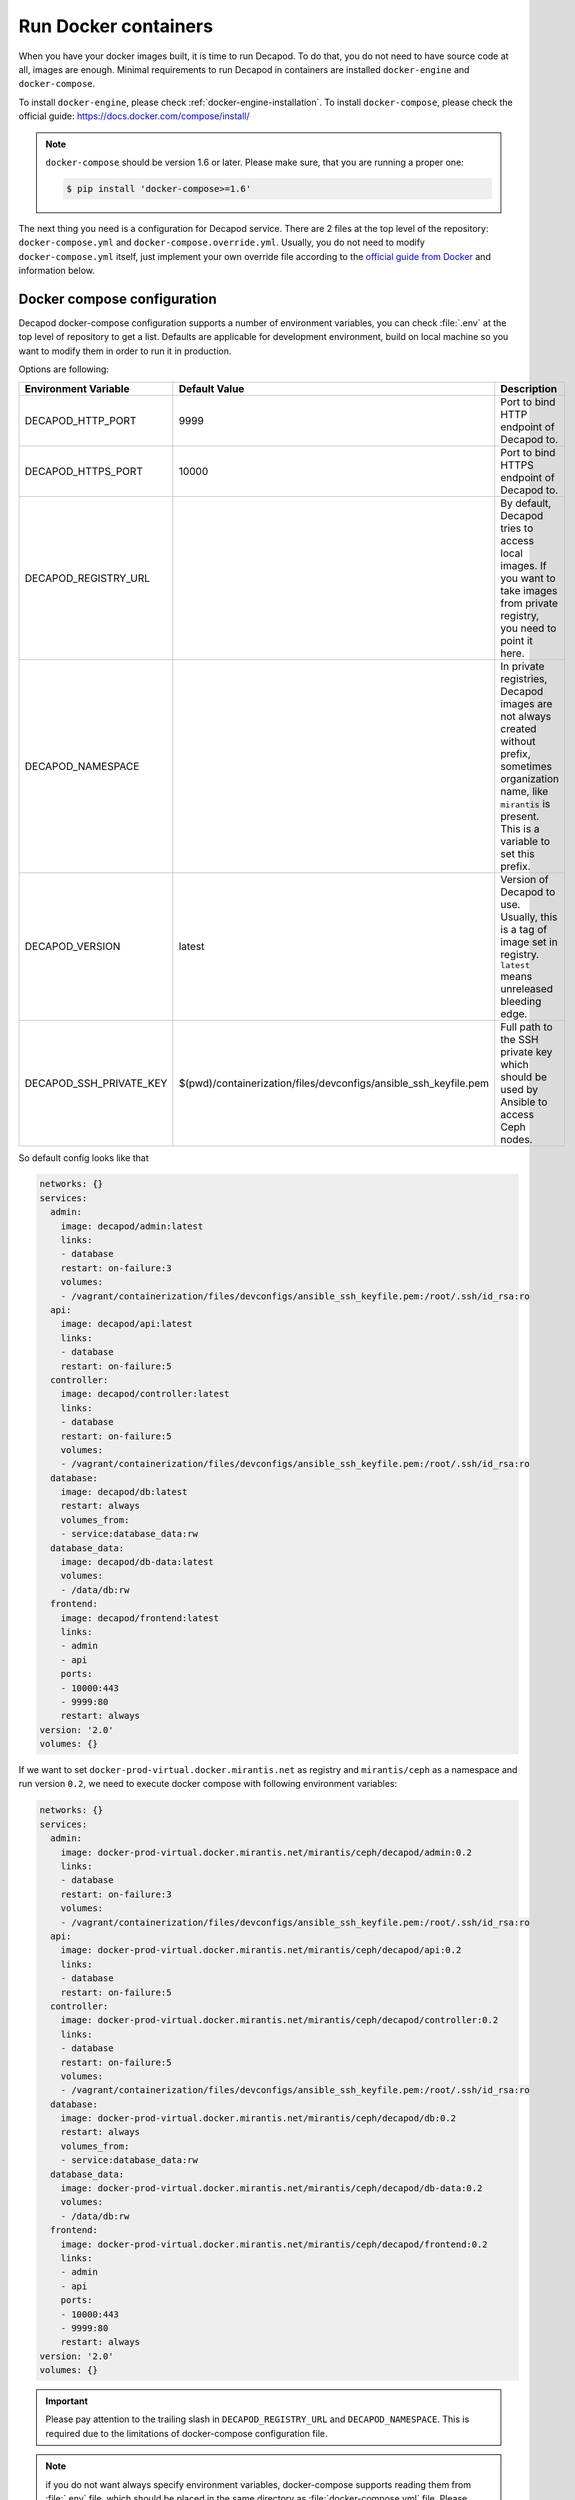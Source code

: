 Run Docker containers
=====================

When you have your docker images built, it is time to run Decapod.
To do that, you do not need to have source code at all, images are
enough. Minimal requirements to run Decapod in containers are installed
``docker-engine`` and ``docker-compose``.


To install ``docker-engine``, please check
:ref:`docker-engine-installation`. To install ``docker-compose``, please
check the official guide: https://docs.docker.com/compose/install/

.. note::

    ``docker-compose`` should be version 1.6 or later. Please make sure,
    that you are running a proper one:

    .. code-block:: bash

        $ pip install 'docker-compose>=1.6'

.. The next thing you need, is configuration for ``docker-compose``.
.. It is placed in the top level of the source code repository as
.. ``docker-compose.yml``. Place it in any place you like. After that, run it
.. as follows

.. .. code-block:: bash

..     $ docker-compose up

.. This will start the service. Docker-compose will use 2 socket
.. binds: ``0.0.0.0:9999`` and ``0.0.0.0:10000``. Port ``9999`` is
.. *HTTP* endpoint, *10000* - HTTPS. Assuming, that your Decapod
.. production machine uses IP ``10.10.0.2``, you may access UI with
.. ``http://10.10.0.2:9999`` or ``https://10.10.0.2:10000``.

The next thing you need is a configuration for Decapod service. There
are 2 files at the top level of the repository: ``docker-compose.yml``
and ``docker-compose.override.yml``. Usually, you do not need
to modify ``docker-compose.yml`` itself, just implement your
own override file according to the `official guide from Docker
<https://docs.docker.com/compose/extends/>`_ and information below.


Docker compose configuration
----------------------------

Decapod docker-compose configuration supports a number of environment
variables, you can check :file:`.env` at the top level of repository
to get a list. Defaults are applicable for development environment,
build on local machine so you want to modify them in order to run it in
production.

Options are following:

+-------------------------+------------------------------------------------------------------+--------------------------------------------------------+
| Environment Variable    | Default Value                                                    | Description                                            |
+=========================+==================================================================+========================================================+
| DECAPOD_HTTP_PORT       | 9999                                                             | Port to bind HTTP endpoint of Decapod to.              |
+-------------------------+------------------------------------------------------------------+--------------------------------------------------------+
| DECAPOD_HTTPS_PORT      | 10000                                                            | Port to bind HTTPS endpoint of Decapod to.             |
+-------------------------+------------------------------------------------------------------+--------------------------------------------------------+
| DECAPOD_REGISTRY_URL    |                                                                  | By default, Decapod tries to access local images.      |
|                         |                                                                  | If you want to take images from private registry,      |
|                         |                                                                  | you need to point it here.                             |
+-------------------------+------------------------------------------------------------------+--------------------------------------------------------+
| DECAPOD_NAMESPACE       |                                                                  | In private registries, Decapod images are not          |
|                         |                                                                  | always created without prefix, sometimes organization  |
|                         |                                                                  | name, like ``mirantis`` is present. This is a variable |
|                         |                                                                  | to set this prefix.                                    |
+-------------------------+------------------------------------------------------------------+--------------------------------------------------------+
| DECAPOD_VERSION         | latest                                                           | Version of Decapod to use. Usually, this is a tag      |
|                         |                                                                  | of image set in registry. ``latest`` means unreleased  |
|                         |                                                                  | bleeding edge.                                         |
+-------------------------+------------------------------------------------------------------+--------------------------------------------------------+
| DECAPOD_SSH_PRIVATE_KEY | $(pwd)/containerization/files/devconfigs/ansible_ssh_keyfile.pem | Full path to the SSH private key which should be used  |
|                         |                                                                  | by Ansible to access Ceph nodes.                       |
+-------------------------+------------------------------------------------------------------+--------------------------------------------------------+

So default config looks like that

.. code-block:: yaml

  networks: {}
  services:
    admin:
      image: decapod/admin:latest
      links:
      - database
      restart: on-failure:3
      volumes:
      - /vagrant/containerization/files/devconfigs/ansible_ssh_keyfile.pem:/root/.ssh/id_rsa:ro
    api:
      image: decapod/api:latest
      links:
      - database
      restart: on-failure:5
    controller:
      image: decapod/controller:latest
      links:
      - database
      restart: on-failure:5
      volumes:
      - /vagrant/containerization/files/devconfigs/ansible_ssh_keyfile.pem:/root/.ssh/id_rsa:ro
    database:
      image: decapod/db:latest
      restart: always
      volumes_from:
      - service:database_data:rw
    database_data:
      image: decapod/db-data:latest
      volumes:
      - /data/db:rw
    frontend:
      image: decapod/frontend:latest
      links:
      - admin
      - api
      ports:
      - 10000:443
      - 9999:80
      restart: always
  version: '2.0'
  volumes: {}


If we want to set ``docker-prod-virtual.docker.mirantis.net`` as
registry and ``mirantis/ceph`` as a namespace and run version ``0.2``,
we need to execute docker compose with following environment variables:

.. code-block:: bash

  networks: {}
  services:
    admin:
      image: docker-prod-virtual.docker.mirantis.net/mirantis/ceph/decapod/admin:0.2
      links:
      - database
      restart: on-failure:3
      volumes:
      - /vagrant/containerization/files/devconfigs/ansible_ssh_keyfile.pem:/root/.ssh/id_rsa:ro
    api:
      image: docker-prod-virtual.docker.mirantis.net/mirantis/ceph/decapod/api:0.2
      links:
      - database
      restart: on-failure:5
    controller:
      image: docker-prod-virtual.docker.mirantis.net/mirantis/ceph/decapod/controller:0.2
      links:
      - database
      restart: on-failure:5
      volumes:
      - /vagrant/containerization/files/devconfigs/ansible_ssh_keyfile.pem:/root/.ssh/id_rsa:ro
    database:
      image: docker-prod-virtual.docker.mirantis.net/mirantis/ceph/decapod/db:0.2
      restart: always
      volumes_from:
      - service:database_data:rw
    database_data:
      image: docker-prod-virtual.docker.mirantis.net/mirantis/ceph/decapod/db-data:0.2
      volumes:
      - /data/db:rw
    frontend:
      image: docker-prod-virtual.docker.mirantis.net/mirantis/ceph/decapod/frontend:0.2
      links:
      - admin
      - api
      ports:
      - 10000:443
      - 9999:80
      restart: always
  version: '2.0'
  volumes: {}

.. important::

    Please pay attention to the trailing slash in
    ``DECAPOD_REGISTRY_URL`` and ``DECAPOD_NAMESPACE``. This is required
    due to the limitations of docker-compose configuration file.

.. note::

    if you do not want always specify environment variables,
    docker-compose supports reading them from :file:`.env`
    file, which should be placed in the same directory as
    :file:`docker-compose.yml` file. Please check `official docs
    <https://docs.docker.com/compose/environment-variables/#/the-env-file>`_
    on that topic.

Example. Let's assume that we want to use default Mirantis registry for
Decapod and use bleeding edge. Our private ssh key for Ansible is placed
in :file:`/keys/ansible_ssh_keyfile.pem`. Also, we want to have Decapod
on 80 for HTTP and 443 for HTTPS.

We can create :file:`.env` file like

::

  DECAPOD_NAMESPACE=mirantis/ceph/
  DECAPOD_REGISTRY_URL=docker-prod-virtual.docker.mirantis.net/
  DECAPOD_VERSION=latest
  DOCKER_HTTP_PORT=80
  DOCKER_HTTPS_PORT=443
  DOCKER_SSH_PRIVATE_KEY=/keys/ansible_ssh_keyfile.pem

or use real environment variables:

.. code-block:: bash

  $ export DECAPOD_NAMESPACE=mirantis/ceph/
  $ export DECAPOD_REGISTRY_URL=docker-prod-virtual.docker.mirantis.net/
  $ export DECAPOD_VERSION=latest
  $ export DOCKER_HTTP_PORT=80
  $ export DOCKER_HTTPS_PORT=443
  $ export DOCKER_SSH_PRIVATE_KEY=/keys/ansible_ssh_keyfile.pem
  $ docker-compose config
  networks: {}
  services:
    api:
      image: docker-prod-virtual.docker.mirantis.net/mirantis/ceph/decapod/api:latest
      links:
      - database
      restart: on-failure:5
    controller:
      image: docker-prod-virtual.docker.mirantis.net/mirantis/ceph/decapod/controller:latest
      links:
      - database
      restart: on-failure:5
      volumes:
      - /keys/ansible_ssh_keyfile.pem:/root/.ssh/id_rsa:ro
    admin:
      links:
      - database
      restart: on-failure:5
      volumes:
      - /keys/ansible_ssh_keyfile.pem:/root/.ssh/id_rsa:ro
    database:
      image: docker-prod-virtual.docker.mirantis.net/mirantis/ceph/decapod/db:latest
      restart: always
      volumes_from:
      - service:database_data:rw
    database_data:
      image: docker-prod-virtual.docker.mirantis.net/mirantis/ceph/decapod/db-data:latest
      volumes:
      - /data/db:rw
    frontend:
      image: docker-prod-virtual.docker.mirantis.net/mirantis/ceph/decapod/frontend:latest
      links:
      - api
      - cron
      ports:
      - 443:443
      - 80:80
      restart: always
  version: '2.0'
  volumes: {}


Decapod Configuration
---------------------

Decapod supports a number of configuration files you may want to
propagate into container. Here is the list:

**ansible_ssh_keyfile.pem**
    SSH private key which should be used by Ansible to connect to Ceph nodes.

**ssl.key**
    Private key for SSL/TLS certificate which should be used by web UI.

**ssl.crt**
    Signed certificate for SSL/TLS which should be used by web UI.

**ssl-dhparam.pem**
    Diffie-Hellman ephemeral parameters for SSL/TLS. This enables
    perfect-forward secrecy for secured connection.

**config.yaml**
    Configuration file for Decapod.

**mongodb.pem**
    SSL/TLS pair of certificate and key, concatenated in one file.
    Required to use secured connection by MongoDB.

To specify your own files, not default ones, please use
:file:`docker-compose.override.yml` file. `Check official docs
<https://docs.docker.com/compose/extends/#/multiple-compose-files>`_ on
docker-compose for details. Example of such file is placed in top level
of repository.

.. code-block:: yaml

  ---
  version: "2"

  services:
    database:
      volumes:
        # SSL certificate for MongoDB
        - ./containerization/files/devconfigs/mongodb-ca.crt:/certs/mongodb-ca.crt:ro
        # SSL keys for MongoDB
        - ./containerization/files/devconfigs/mongodb.pem:/certs/mongodb.pem:ro

    api:
      volumes:
        - ./containerization/files/devconfigs/config.yaml:/etc/decapod/config.yaml:ro

    controller:
      volumes:
        - ./containerization/files/devconfigs/config.yaml:/etc/decapod/config.yaml:ro
        - /keys/ansible_ssh_keyfile.pem:/root/.ssh/id_rsa:ro

    cron:
      volumes:
        - ./containerization/files/devconfigs/config.yaml:/etc/decapod/config.yaml:ro

In that case, docker-compose will use following merged config:

.. code-block:: yaml

  networks: {}
  services:
    api:
      image: docker-prod-virtual.docker.mirantis.net/mirantis/ceph/decapod/api:latest
      links:
      - database
      restart: on-failure:5
      volumes:
      - /vagrant/containerization/files/devconfigs/config.yaml:/etc/decapod/config.yaml:ro
    controller:
      image: docker-prod-virtual.docker.mirantis.net/mirantis/ceph/decapod/controller:latest
      links:
      - database
      restart: on-failure:5
      volumes:
      - /vagrant/containerization/files/devconfigs/config.yaml:/etc/decapod/config.yaml:ro
      - /keys/ansible_ssh_keyfile.pem:/root/.ssh/id_rsa:ro
    cron:
      image: docker-prod-virtual.docker.mirantis.net/mirantis/ceph/decapod/cron:latest
      links:
      - database
      restart: on-failure:3
      volumes:
      - /vagrant/containerization/files/devconfigs/config.yaml:/etc/decapod/config.yaml:ro
    database:
      image: docker-prod-virtual.docker.mirantis.net/mirantis/ceph/decapod/db:latest
      restart: always
      volumes:
      - /vagrant/containerization/files/devconfigs/mongodb-ca.crt:/certs/mongodb-ca.crt:ro
      - /vagrant/containerization/files/devconfigs/mongodb.pem:/certs/mongodb.pem:ro
      volumes_from:
      - service:database_data:rw
    database_data:
      image: docker-prod-virtual.docker.mirantis.net/mirantis/ceph/decapod/db-data:latest
      volumes:
      - /data/db:rw
    frontend:
      image: docker-prod-virtual.docker.mirantis.net/mirantis/ceph/decapod/frontend:latest
      links:
      - api
      - cron
      ports:
      - 443:443
      - 80:80
      restart: always
  version: '2.0'
  volumes: {}


.. note::

   If you've modified config, you need to provide it for ``api``,
   ``controller`` and ``cron`` services. There is no way how to define
   it for all services in docker-compose config version 2.

Please find the meaning of mentioned files below.


SSH private keys
++++++++++++++++

.. warning::

    Secrecy of the key is on you. Please keep it private.


Decapod uses Ansible to configure remote machines, Ansible uses
SSH to connect to remote machines. Therefore, it is required to
propagate SSH private key to Decapod. If you don’t have a prepared
SSH private key, you may generate a new one using the following guide:
https://confluence.atlassian.com/bitbucketserver/creating-ssh-keys-776639788.html

After you generate a new one, copy it to the top level of the source
code repository. It has to have name: ``ansible_ssh_keyfile.pem``. The
format of the file is PEM [#PEM]_.


SSL certificate
+++++++++++++++


.. warning::

    Secrecy of the key if on you. Please keep it private. Please do not
    use self-signed certificates for production installation.

SSL certificate should have 3 parts: private key for certificate, signed
certificate and Diffie-Hellman ephemeral parameters.

If you have no such certificates, you may generate
new ones using the following instructions:

* https://www.digitalocean.com/community/tutorials/openssl-essentials-working-with-ssl-certificates-private-keys-and-csrs
* https://raymii.org/s/tutorials/Strong_SSL_Security_On_nginx.html#Forward_Secrecy_&_Diffie_Hellman_Ephemeral_Parameters

All SSL keys should be in PEM [#PEM]_ format.

Please put SSL files in the top level of your source code repository:

* *Private key* should be placed as ``ssl.key``;
* *Signed certificate* should be placed as ``ssl.crt``;
* *Diffie-Hellman parameters* should be placed as ``ssl-dhparam.pem``.



Configuration
+++++++++++++

Configuration for Decapod is done in YAML [#YAML]_ format. Please check
the example in ``containerization/files/devconfigs/config.yaml``.



MongoDB secured connection
++++++++++++++++++++++++++

To allow SSL/TLS for MongoDB connection, you have to have
generated private key and certificate. Mongo allows to use
unified PEM file which contains both items. To get information
on generation of such file, please refer official documentation:
https://docs.mongodb.com/manual/tutorial/configure-ssl/#pem-file


To allow SSL/TLS on client side, please be sure that config file has
``?ssl=true`` parameter in URI. For example, ``mongodb://database:27017/db``
won’t use secured connection, but ``mongodb://database:27017/db?ssl=true``
will.



MongoDB authorization/authentication
++++++++++++++++++++++++++++++++++++

.. note::

    By default, containers will have no information about users and their
    passwords.

To use db authentication, please follow the official guide or
a community checklist:

* https://docs.mongodb.com/manual/core/security-users/
* https://gist.github.com/leommoore/f977860d22dfb2860fc2
* https://hub.docker.com/_/mongo/

After you have a MongoDB running with the required authentication,
please make sure that user/password pair is set in config file. URI
should look like ``mongodb://user:password@database:27017/db?ssl=true``.


Running docker-compose
----------------------

After you've done with preparation, you can run services with following
command:

::

  $ docker-compose up

or, if you want to daemonize process

::

  $ docker-compose up -d

If you want to stop detached process:

::

  $ docker-compose down

Please check `official guide
<https://docs.docker.com/compose/reference/overview/>`_ on
docker-compose for details.


Running Migration
-----------------

If you run Decapod first time or upgrade from previous version, it is
required to apply migrations. Migrations are the similar as migrations
(an in most cases, they are simple DB migrations).

Migration running is idempotent operation and you are free to execute it
safely any time. If some migration was applied, Decapod won't reapply it
again.

On the first boot migrations are required to get root user. Otherwise,
Decapod will start with empty database and it won't be possible to
perform any operations within.

To run migrations, please execute :program:`decapod-admin` CLI tool from
admin service

::

  $ docker-compose exec admin decapod-admin migration apply
  2017-02-06 11:11:48 [DEBUG   ] (        lock.py:118 ): Lock applying_migrations was acquire by locker 76eef103-0878-42c2-9727-b9e83e52db47
  2017-02-06 11:11:48 [DEBUG   ] (        lock.py:183 ): Prolong thread for locker applying_migrations of lock 76eef103-0878-42c2-9727-b9e83e52db47 has been started. Thread MongoLock prolonger 76eef103-0878-42c2-9727-b9e83e52db47 for applying_migrations, ident 140167584413440
  2017-02-06 11:11:48 [INFO    ] (   migration.py:123 ): Run migration 0000_index_models.py
  2017-02-06 11:11:48 [INFO    ] (   migration.py:198 ): Run /usr/local/lib/python3.5/dist-packages/decapod_admin/migration_scripts/0000_index_models.py. Pid 49
  2017-02-06 11:11:53 [DEBUG   ] (        lock.py:164 ): Lock applying_migrations was proloned by locker 76eef103-0878-42c2-9727-b9e83e52db47.
  2017-02-06 11:11:56 [INFO    ] (   migration.py:203 ): /usr/local/lib/python3.5/dist-packages/decapod_admin/migration_scripts/0000_index_models.py has been finished. Exit code 0
  2017-02-06 11:11:56 [INFO    ] (   migration.py:277 ): Save result of 0000_index_models.py migration (result MigrationState.ok)
  2017-02-06 11:11:56 [INFO    ] (   migration.py:123 ): Run migration 0001_insert_default_role.py
  2017-02-06 11:11:56 [INFO    ] (   migration.py:198 ): Run /usr/local/lib/python3.5/dist-packages/decapod_admin/migration_scripts/0001_insert_default_role.py. Pid 56
  2017-02-06 11:11:58 [INFO    ] (   migration.py:203 ): /usr/local/lib/python3.5/dist-packages/decapod_admin/migration_scripts/0001_insert_default_role.py has been finished. Exit code 0
  2017-02-06 11:11:58 [INFO    ] (   migration.py:277 ): Save result of 0001_insert_default_role.py migration (result MigrationState.ok)
  2017-02-06 11:11:58 [INFO    ] (   migration.py:123 ): Run migration 0002_insert_default_user.py
  2017-02-06 11:11:58 [INFO    ] (   migration.py:198 ): Run /usr/local/lib/python3.5/dist-packages/decapod_admin/migration_scripts/0002_insert_default_user.py. Pid 64
  2017-02-06 11:11:58 [DEBUG   ] (        lock.py:164 ): Lock applying_migrations was proloned by locker 76eef103-0878-42c2-9727-b9e83e52db47.
  2017-02-06 11:11:59 [INFO    ] (   migration.py:203 ): /usr/local/lib/python3.5/dist-packages/decapod_admin/migration_scripts/0002_insert_default_user.py has been finished. Exit code 0
  2017-02-06 11:11:59 [INFO    ] (   migration.py:277 ): Save result of 0002_insert_default_user.py migration (result MigrationState.ok)
  2017-02-06 11:11:59 [INFO    ] (   migration.py:123 ): Run migration 0003_native_ttl_index.py
  2017-02-06 11:11:59 [INFO    ] (   migration.py:198 ): Run /usr/local/lib/python3.5/dist-packages/decapod_admin/migration_scripts/0003_native_ttl_index.py. Pid 192
  2017-02-06 11:12:00 [INFO    ] (   migration.py:203 ): /usr/local/lib/python3.5/dist-packages/decapod_admin/migration_scripts/0003_native_ttl_index.py has been finished. Exit code 0
  2017-02-06 11:12:00 [INFO    ] (   migration.py:277 ): Save result of 0003_native_ttl_index.py migration (result MigrationState.ok)
  2017-02-06 11:12:00 [INFO    ] (   migration.py:123 ): Run migration 0004_migrate_to_native_ttls.py
  2017-02-06 11:12:00 [INFO    ] (   migration.py:198 ): Run /usr/local/lib/python3.5/dist-packages/decapod_admin/migration_scripts/0004_migrate_to_native_ttls.py. Pid 200
  2017-02-06 11:12:02 [INFO    ] (   migration.py:203 ): /usr/local/lib/python3.5/dist-packages/decapod_admin/migration_scripts/0004_migrate_to_native_ttls.py has been finished. Exit code 0
  2017-02-06 11:12:02 [INFO    ] (   migration.py:277 ): Save result of 0004_migrate_to_native_ttls.py migration (result MigrationState.ok)
  2017-02-06 11:12:02 [INFO    ] (   migration.py:123 ): Run migration 0005_index_cluster_data.py
  2017-02-06 11:12:02 [INFO    ] (   migration.py:198 ): Run /usr/local/lib/python3.5/dist-packages/decapod_admin/migration_scripts/0005_index_cluster_data.py. Pid 208
  2017-02-06 11:12:03 [INFO    ] (   migration.py:203 ): /usr/local/lib/python3.5/dist-packages/decapod_admin/migration_scripts/0005_index_cluster_data.py has been finished. Exit code 0
  2017-02-06 11:12:03 [INFO    ] (   migration.py:277 ): Save result of 0005_index_cluster_data.py migration (result MigrationState.ok)
  2017-02-06 11:12:03 [INFO    ] (   migration.py:123 ): Run migration 0006_create_cluster_data.py
  2017-02-06 11:12:03 [INFO    ] (   migration.py:198 ): Run /usr/local/lib/python3.5/dist-packages/decapod_admin/migration_scripts/0006_create_cluster_data.py. Pid 216
  2017-02-06 11:12:03 [DEBUG   ] (        lock.py:164 ): Lock applying_migrations was proloned by locker 76eef103-0878-42c2-9727-b9e83e52db47.
  2017-02-06 11:12:04 [INFO    ] (   migration.py:203 ): /usr/local/lib/python3.5/dist-packages/decapod_admin/migration_scripts/0006_create_cluster_data.py has been finished. Exit code 0
  2017-02-06 11:12:04 [INFO    ] (   migration.py:277 ): Save result of 0006_create_cluster_data.py migration (result MigrationState.ok)
  2017-02-06 11:12:04 [INFO    ] (   migration.py:123 ): Run migration 0007_add_external_id_to_user.py
  2017-02-06 11:12:04 [INFO    ] (   migration.py:198 ): Run /usr/local/lib/python3.5/dist-packages/decapod_admin/migration_scripts/0007_add_external_id_to_user.py. Pid 224
  2017-02-06 11:12:06 [INFO    ] (   migration.py:203 ): /usr/local/lib/python3.5/dist-packages/decapod_admin/migration_scripts/0007_add_external_id_to_user.py has been finished. Exit code 0
  2017-02-06 11:12:06 [INFO    ] (   migration.py:277 ): Save result of 0007_add_external_id_to_user.py migration (result MigrationState.ok)
  2017-02-06 11:12:06 [DEBUG   ] (        lock.py:202 ): Prolong thread for locker applying_migrations of lock 76eef103-0878-42c2-9727-b9e83e52db47 has been stopped. Thread MongoLock prolonger 76eef103-0878-42c2-9727-b9e83e52db47 for applying_migrations, ident 140167584413440
  2017-02-06 11:12:06 [DEBUG   ] (        lock.py:124 ): Try to release lock applying_migrations by locker 76eef103-0878-42c2-9727-b9e83e52db47.
  2017-02-06 11:12:06 [DEBUG   ] (        lock.py:140 ): Lock applying_migrations was released by locker 76eef103-0878-42c2-9727-b9e83e52db47.

You can get a list of applied migrations with ``list all`` option.

::

  $ docker-compose exec admin decapod-admin migration list all
  [applied]     0000_index_models.py
  [applied]     0001_insert_default_role.py
  [applied]     0002_insert_default_user.py
  [applied]     0003_native_ttl_index.py
  [applied]     0004_migrate_to_native_ttls.py
  [applied]     0005_index_cluster_data.py
  [applied]     0006_create_cluster_data.py
  [applied]     0007_add_external_id_to_user.py

And the details of the certain migration with ``show`` option.

::

  $ docker-compose exec admin decapod-admin migration show 0006_create_cluster_data.py
  Name:           0006_create_cluster_data.py
  Result:         ok
  Executed at:    Mon Feb  6 11:12:04 2017
  SHA1 of script: 73eb7adeb1b4d82dd8f9bdb5aadddccbcef4a8b3

  -- Stdout:
  Migrate 0 clusters.

  -- Stderr:


.. rubric:: Footnotes

.. [#PEM] https://tools.ietf.org/html/rfc1421
.. [#YAML] http://www.yaml.org/spec/1.2/spec.html
